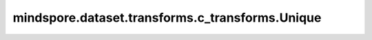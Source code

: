 mindspore.dataset.transforms.c_transforms.Unique
================================================

.. py:class:: mindspore.dataset.transforms.c_transforms.Unique()

    对输入张量进行唯一运算，每次只支持对一个数据列进行变换。

    Unique将返回3个Tensor: 运算结果Tensor，索引Tensor，计数Tensor。

    - 运算结果Tensor包含输入张量的所有唯一元素，且和输入张量的顺序是一样的。
    - 索引Tensor包含输入Tensor的每个元素在运算结果中的索引。
    - 计数Tensor包含运算结果Tensor的每个元素的计数。

    .. note:: 需要在 :method:`batch` 操作之后调用该运算。

    **异常：**

    - **RuntimeError** - 当输入的Tensor具有两列。

